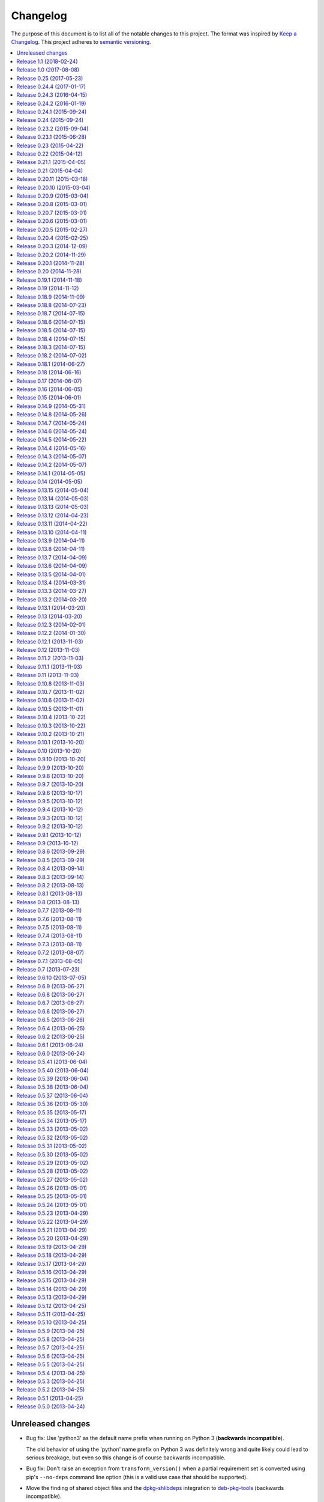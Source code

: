 Changelog
=========

The purpose of this document is to list all of the notable changes to this
project. The format was inspired by `Keep a Changelog`_. This project adheres
to `semantic versioning`_.

.. contents::
   :local:

.. _Keep a Changelog: http://keepachangelog.com/
.. _semantic versioning: http://semver.org/

Unreleased changes
------------------

- Bug fix: Use 'python3' as the default name prefix when running on Python 3
  (**backwards incompatible**).

  The old behavior of using the 'python' name prefix on Python 3 was definitely
  wrong and quite likely could lead to serious breakage, but even so this
  change is of course backwards incompatible.

- Bug fix: Don't raise an exception from ``transform_version()`` when a partial
  requirement set is converted using pip's ``--no-deps`` command line option
  (this is a valid use case that should be supported).

- Move the finding of shared object files and the dpkg-shlibdeps_ integration
  to deb-pkg-tools_ (backwards incompatible).

  This functionality originated in py2deb but since then I'd wanted to reuse it
  outside of py2deb several times and so I eventually reimplemented it in
  deb-pkg-tools_. Switching to that implementation now made sense (in order to
  reduce code duplication and simplify the py2deb code base).

  Strictly speaking this is backwards incompatible because methods have been
  removed but this only affects those who extend ``PackageToConvert`` which I
  don't expect anyone to have actually done 🙂.

- Configured `Travis CI`_ to run the test suite on Python 3.7, documented
  support for Python 3.7.

- First explicit attempt to implement compatibility with PyPy_, increasing
  compatibility to the same level as Python 3 compatibility (it mostly seems to
  work, some rough edges may be experienced).

- Make it possible for callers to change the Lintian overrides embedded in
  the generated binary packages. Also, update the default overrides.

- Switched from cached-property_ to property-manager_. The py2deb project comes
  from a time (2013) when Python descriptors were still magic to me and so I
  chose to use cached-property_. However since then I created the
  property-manager_ project (2015). At this point in time (2018) several of the
  dependencies of py2deb (other projects of mine) already use property-manager_
  and the integration of property-manager_ in py2deb can help to improve the
  project, so this seemed like the logical choice 😇.

- Changes to the online documentation:

  - **Added this changelog.** Its contents were generated by a Python script
    that collects tags and commit messages from ``git``. I manually summarized
    and converted the output to reStructuredText format.

  - Changed the theme of the documentation from ``classic`` to ``nature``. The
    classic theme is heavily customized by Read the Docs whereas the nature
    theme more closely matches what is rendered locally by Sphinx versus what
    is rendered 'remotely' on Read the Docs.

  - Changed the location of the intersphinx mapping for setuptools (it now uses
    Read the Docs).

.. _dpkg-shlibdeps: https://manpages.debian.org/dpkg-shlibdeps
.. _cached-property: https://pypi.org/project/cached-property
.. _property-manager: https://pypi.org/project/property-manager
.. _PyPy: http://en.wikipedia.org/wiki/PyPy

`Release 1.1`_ (2018-02-24)
---------------------------

- Add support for conditional dependencies via environment markers.
- Include the documentation in source distributions (the ``*.tar.gz`` files).

.. _Release 1.1: https://github.com/paylogic/py2deb/compare/1.0...1.1

`Release 1.0`_ (2017-08-08)
---------------------------

- Fixed issue `#8`_: Support PEP 440 pre-release versions.

- Document Python 3.6 support, configure `Travis CI`_ to test Python 3.6.

- Merged pull request `#11`_: Update comparison with fpm_ to remove invalid
  statement about the lack of support for converting multiple packages at once.

Since `release 0.25`_ I've only made bug fixes (i.e. no features were added)
however the change related to `#8`_ is backwards incompatible, which is why
I've decided to bump the major version number.

.. _Release 1.0: https://github.com/paylogic/py2deb/compare/0.25...1.0
.. _#8: https://github.com/paylogic/py2deb/issues/8
.. _#11: https://github.com/paylogic/py2deb/pull/11

`Release 0.25`_ (2017-05-23)
----------------------------

Make it possible to "replace" specific Python packages (installation
requirements) with a user defined system package using the new command line
option ``--use-system-package=PYTHON_PACKAGE_NAME,DEBIAN_PACKAGE_NAME``.

The package ``PYTHON_PACKAGE_NAME`` will be excluded from the convertion
process. Converted packages that depended on ``PYTHON_PACKAGE_NAME`` will have
their dependencies updated to refer to ``DEBIAN_PACKAGE_NAME`` instead.

.. _Release 0.25: https://github.com/paylogic/py2deb/compare/0.24.4...0.25

`Release 0.24.4`_ (2017-01-17)
------------------------------

- Fixed a bug in ``py2deb.utils.embed_install_prefix()`` (reported in issue
  `#9`_ and fixed in pull request `#10`_) that accidentally truncated binary
  executables when using a custom installation prefix.

- Fixed a broken import in the documentation (reported in issue `#6`_).

- Added Python 3.5 to versions tested on `Travis CI`_ (but don't look
  at the build logs just yet, for example Lintian complains with
  ``python-module-in-wrong-location``, to be investigated if and
  how this can be 'improved').

- Improved ``docs/conf.py`` and added ``humanfriendly.sphinx`` usage.

- Refactored setup script (added docstring and classifiers) and ``Makefile``
  and related files.

.. _Release 0.24.4: https://github.com/paylogic/py2deb/compare/0.24.3...0.24.4
.. _#6: https://github.com/paylogic/py2deb/issues/6
.. _#9: https://github.com/paylogic/py2deb/issues/9
.. _#10: https://github.com/paylogic/py2deb/pull/10

`Release 0.24.3`_ (2016-04-15)
------------------------------

Refactor ``setup.py`` script, improving Python 3 support:

- Counteract a possible ``UnicodeDecodeError`` when ``setup.py`` loads
  ``README.rst`` to populate the ``long_description`` field.

- Could have fixed this with a two line diff, but noticed some other things I
  wanted to improve, so here we are 🙂.

.. _Release 0.24.3: https://github.com/paylogic/py2deb/compare/0.24.2...0.24.3

`Release 0.24.2`_ (2016-01-19)
------------------------------

Bug fix: Restore compatibility with latest coloredlogs (fixes `#4`_).

.. _Release 0.24.2: https://github.com/paylogic/py2deb/compare/0.24.1...0.24.2
.. _#4: https://github.com/paylogic/py2deb/issues/4

`Release 0.24.1`_ (2015-09-24)
------------------------------

Bug fix to restore Python 3 compatibility (``execfile()`` versus ``exec``).

.. _Release 0.24.1: https://github.com/paylogic/py2deb/compare/0.24...0.24.1

`Release 0.24`_ (2015-09-24)
----------------------------

Added support for Python callbacks that enable arbitrary manipulation during
packaging.

.. _Release 0.24: https://github.com/paylogic/py2deb/compare/0.23.2...0.24

`Release 0.23.2`_ (2015-09-04)
------------------------------

- Strip trailing zeros in required versions when necessary (improves compatibility with pip_).
- Document ideas for future improvements.

.. _Release 0.23.2: https://github.com/paylogic/py2deb/compare/0.23.1...0.23.2

`Release 0.23.1`_ (2015-06-28)
------------------------------

Moved usage message munging to humanfriendly_ package.

.. _Release 0.23.1: https://github.com/paylogic/py2deb/compare/0.23...0.23.1

`Release 0.23`_ (2015-04-22)
----------------------------

Make it possible to disable automatic Lintian checks.

.. _Release 0.23: https://github.com/paylogic/py2deb/compare/0.22...0.23

`Release 0.22`_ (2015-04-12)
----------------------------

- Refactor maintainer scripts into a proper Python module:

  The post-installation and pre-removal scripts that py2deb bundled with
  generated Debian packages were lacking functionality and were not easy to
  extend. I've now refactored these scripts into a Python module with proper
  coding standards (documentation, tests, readable and maintainable code) and
  some additional features:

  - Robust support for Python namespace packages.
  - Smart enough to clean up properly after PEP 3147 (>= Python 3.2).

- Use ``executor.quote()`` instead of ``pipes.quote()``.
- Always clean up temporary directories created by pip_ and pip-accel_.
- Remove redundant temporary directory creation.

.. _Release 0.22: https://github.com/paylogic/py2deb/compare/0.21.1...0.22

`Release 0.21.1`_ (2015-04-05)
------------------------------

Update usage instructions in readme (and automate the process for the future).

.. _Release 0.21.1: https://github.com/paylogic/py2deb/compare/0.21...0.21.1

`Release 0.21`_ (2015-04-04)
----------------------------

Upgraded dependencies: pip-accel 0.25 and pip 6.

.. _Release 0.21: https://github.com/paylogic/py2deb/compare/0.20.11...0.21

`Release 0.20.11`_ (2015-03-18)
-------------------------------

Switched to ``deb_pkg_tools.utils.find_debian_architecture()``.

.. _Release 0.20.11: https://github.com/paylogic/py2deb/compare/0.20.10...0.20.11

`Release 0.20.10`_ (2015-03-04)
-------------------------------

Move control field override handling to separate, documented method.

.. _Release 0.20.10: https://github.com/paylogic/py2deb/compare/0.20.9...0.20.10

`Release 0.20.9`_ (2015-03-04)
------------------------------

Normalize package names during stdeb.cfg parsing.

.. _Release 0.20.9: https://github.com/paylogic/py2deb/compare/0.20.8...0.20.9

`Release 0.20.8`_ (2015-03-01)
------------------------------

- Include a detailed comparison to stdeb_, dh-virtualenv_ and fpm_ in the
  documentation (for details see `#1`_).

- Clarify in the readme that py2deb builds *binary* Debian packages and that
  Lintian is an optional dependency.

.. _Release 0.20.8: https://github.com/paylogic/py2deb/compare/0.20.7...0.20.8
.. _dh-virtualenv: https://github.com/spotify/dh-virtualenv
.. _fpm: https://github.com/jordansissel/fpm
.. _#1: https://github.com/paylogic/py2deb/issues/1

`Release 0.20.7`_ (2015-03-01)
------------------------------

This was a "vanity release" that contained no code changes relevant to users:
I'd finally gotten the full test suite to pass on `Travis CI`_ (see issue `#3`_
for details) and I wanted to add badges to the readme 😇.

.. _Release 0.20.7: https://github.com/paylogic/py2deb/compare/0.20.6...0.20.7
.. _#3: https://github.com/paylogic/py2deb/issues/3

`Release 0.20.6`_ (2015-03-01)
------------------------------

Improve ``PackageToConvert.determine_package_architecture()``.

In the previous release I added the ``armv6l`` to ``armhf`` mapping to
``PackageConverter`` and I just noticed that ``PackageToConvert`` didn't
respect this change.

I'm not sure why ``PackageConverter`` and ``PackageToConvert`` both ended up
having separate ways to detect the current Debian architecture (I guess this
was left over from a previous refactoring) but clearly this logic should be
contained in a single place, not spread over multiple places like it was before
this change.

.. _Release 0.20.6: https://github.com/paylogic/py2deb/compare/0.20.5...0.20.6

`Release 0.20.5`_ (2015-02-27)
------------------------------

- Improved Python 3.4 compatibility, also bumped deb-pkg-tools_ requirement to
  improve Python 3 compatibility.

- Replaced the use of ``uname -m`` with ``os.uname()`` and added an ``armv6l``
  to ``armhf`` mapping (to enable support for Raspbian).

- Start running the test suite on `Travis CI`_ against Python 2.6, 2.7 and 3.4
  and collect coverage statistics on Coveralls_.

.. _Release 0.20.5: https://github.com/paylogic/py2deb/compare/0.20.4...0.20.5
.. _Travis CI: https://travis-ci.org/paylogic/py2deb
.. _Coveralls: https://coveralls.io/github/paylogic/py2deb

`Release 0.20.4`_ (2015-02-25)
------------------------------

Give up on conversion of package descriptions using docutils_:

1. It was always just a nice to have.
2. I'm never going to get it working reliably.
3. Right now it adds several "dead weight" dependencies (because the feature
   was disabled in `release 0.18.6`_).
4. This "dead code" was reducing test coverage.

This release was the first release to be published on PyPI.

.. _Release 0.20.4: https://github.com/paylogic/py2deb/compare/0.20.3...0.20.4

`Release 0.20.3`_ (2014-12-09)
------------------------------

Add a log message when the control field overrides file is not found.

.. _Release 0.20.3: https://github.com/paylogic/py2deb/compare/0.20.2...0.20.3

`Release 0.20.2`_ (2014-11-29)
------------------------------

Bug fix: Change initialization order.

.. _Release 0.20.2: https://github.com/paylogic/py2deb/compare/0.20.1...0.20.2

`Release 0.20.1`_ (2014-11-28)
------------------------------

Re-enable auto-install runtime/configuration option.

.. _Release 0.20.1: https://github.com/paylogic/py2deb/compare/0.20...0.20.1

`Release 0.20`_ (2014-11-28)
----------------------------

Upgraded to the newest pip-accel_ (0.19.2).

.. _Release 0.20: https://github.com/paylogic/py2deb/compare/0.19.1...0.20

`Release 0.19.1`_ (2014-11-18)
------------------------------

- Moved ``coerce_to_boolean()`` to humanfriendly_ package.
- Workaround for dependency specifications like ``pytz > dev``.

.. _Release 0.19.1: https://github.com/paylogic/py2deb/compare/0.19...0.19.1
.. _humanfriendly: https://pypi.org/project/humanfriendly

`Release 0.19`_ (2014-11-12)
----------------------------

Load configuration files and environment variables by default (with
an escape hatch should it ever turn out to be problematic 😇).

.. _Release 0.19: https://github.com/paylogic/py2deb/compare/0.18.9...0.19

`Release 0.18.9`_ (2014-11-09)
------------------------------

Upgrade to pip-accel_ 0.14.1.

.. _Release 0.18.9: https://github.com/paylogic/py2deb/compare/0.18.8...0.18.9

`Release 0.18.8`_ (2014-07-23)
------------------------------

Avoid Lintian complaining about ``debian-revision-should-not-be-zero``.

.. _Release 0.18.8: https://github.com/paylogic/py2deb/compare/0.18.7...0.18.8

`Release 0.18.7`_ (2014-07-15)
------------------------------

Bug fix for custom installation prefix embedding in executable scripts.

.. _Release 0.18.7: https://github.com/paylogic/py2deb/compare/0.18.6...0.18.7

`Release 0.18.6`_ (2014-07-15)
------------------------------

Disable package description conversion until I find out what's wrong with it:

- Starting from `release 0.16` pydeb would use docutils_ to convert the
  ``long_description`` of each Python package to HTML which was then translated
  to plain text in order to generate a readme text that was embedded in the
  metadata of the binary package.

- However lots of packages on PyPI (including mine) automatically embed their
  ``README.rst`` as the ``long_description`` in the ``setup.py`` script, making
  for rather complex documents to transform.

- This interaction caused "Unable to parse package file" warnings from
  ``apt-get`` during installation of packages (given input packages with
  complex enough long descriptions).

Given that this was a "nice to have" and I had more important things on my
plate I decided to just disable this feature for now.

.. _Release 0.18.6: https://github.com/paylogic/py2deb/compare/0.18.5...0.18.6
.. _docutils: https://pypi.org/project/docutils

`Release 0.18.5`_ (2014-07-15)
------------------------------

Bug fix: Make sure the "Debian revision" part of converted version numbers
contains a digit.

.. _Release 0.18.5: https://github.com/paylogic/py2deb/compare/0.18.4...0.18.5

`Release 0.18.4`_ (2014-07-15)
------------------------------

Bug fix: Tildes in Debian binary package versions considered harmful!

Because of the special semantics of ``~`` in Debian binary pakcage versions
I've decided to switch from ``~`` to ``-`` as the separator between tokens in
the version string.

About those special semantics::

  $ dpkg --compare-versions '0.21.1~paylogic' '>=' '0.21.1'; echo $?
  1

  $ dpkg --compare-versions '0.21.1~paylogic' '>=' '0.21.1'; echo $?
  1

  $ dpkg --compare-versions '0.21.1-paylogic' '>=' '0.21.1'; echo $?
  0

  $ dpkg --compare-versions '0.21.1-paylogic-0' '>=' '0.21.1'; echo $?
  0

.. _Release 0.18.4: https://github.com/paylogic/py2deb/compare/0.18.3...0.18.4

`Release 0.18.3`_ (2014-07-15)
------------------------------

Bug fix: Cleanup temporary source directories.

These are created when you tell pip_ to install from a directory containing an
unpacked source distribution: pip copies the complete directory to ``/tmp``
before doing anything with it, but because this directory cannot be set using
``--build-directory`` py2deb never cleaned up directories created in this
manner.

.. _Release 0.18.3: https://github.com/paylogic/py2deb/compare/0.18.2...0.18.3

`Release 0.18.2`_ (2014-07-02)
------------------------------

Automatically add the ``Vcs-Hg`` control field when possible.

This works by parsing the ``.hg_archival.txt`` file generated by the ``hg
archive`` command so for now this only supports Python source distributions
exported from Mercurial repositories.

.. _Release 0.18.2: https://github.com/paylogic/py2deb/compare/0.18.1...0.18.2

`Release 0.18.1`_ (2014-06-27)
------------------------------

This release consists of more than 10 commits that were part of an effort to
prepare the py2deb project for open sourcing under the name of Paylogic_.
Here's a short summary:

- Bumped pip-accel_ requirement (to pull in an upstream bug fix) and minor
  changes to be compatible wiht the new version.
- Support for default configuration files (``/etc/py2deb.ini`` and ``~/.py2deb.ini``)
- Don't copy files during builds (performance optimization).
- Add logging in order to debug handling of postinst/prerm scripts.
- Explicitly iterate postinst/prerm scripts (explicit is better than implicit).
- Bug fix: Include postinst/prerm scripts during installation!
- Bug fix: Reformat version strings to comply with Debian policy manual.
- Make ``converter.convert()`` return list of generated package archives.
- Check for duplicate files in converted dependency sets.
- Improved the documentation.

.. _Release 0.18.1: https://github.com/paylogic/py2deb/compare/0.18...0.18.1

`Release 0.18`_ (2014-06-16)
----------------------------

This release consists of about 15 commits that were part of an effort to
prepare the py2deb project for open sourcing under the name of Paylogic_.
Here's a short summary:

- Support for environment variables.
- Make py2deb compatible with Python 3.4.
- Explicitly document that py2deb invokes pip.
- Improve ``PackageToConvert.python_requirements``.
- Improve ``PackageToConvert.debian_dependencies``.
- Rename ``find_package()`` to ``get_package()``.
- Rename ``find_python_version()`` to ``python_version()``.
- Improve ``compact_repeating_words()``.
- Add comparison between py2deb and stdeb_ to readme.
- Bring test coverage up to 92%.

.. _Release 0.18: https://github.com/paylogic/py2deb/compare/0.17...0.18

`Release 0.17`_ (2014-06-07)
----------------------------

This release consists of almost 50 commits that were part of an effort to
prepare the py2deb project for open sourcing under the name of Paylogic_.
Here's a short summary:

- Implemented PEP-8 and PEP-257 compatibility and code style checks.
- Implemented ``--report-dependencies`` option.
- Encode Python requirement 'extras' in Debian package names.
- Document the ``--`` trick in the usage message.
- Document several missing installation requirements.
- Restore compatibility with ``stdeb.cfg`` configuration files (for now there's
  no reason not to use the same file, since the file serves the exact same
  purpose - if and when I need non-compatible behavior I can switch to or add
  ``py2deb.cfg`` support).
- Bug fix: Don't move generated archives if already in target directory.
- Big refactoring: Split main module into several sub modules.
- Significantly improve test coverage.
- Enable Sphinx viewcode extension.

.. _Release 0.17: https://github.com/paylogic/py2deb/compare/0.16...0.17

`Release 0.16`_ (2014-06-05)
----------------------------

Remove the stdeb_ backend and focus fully on the pip-accel_ backend:

- I don't need something that's refined and elegant but only supports a subset
  of packages (stdeb_).
  
  I see stdeb_ as the more idealistic choice.

- What I need instead is something that supports all or most packages, and when
  it does, then it doesn't matter if the way in which it works isn't the most
  elegant way to do things.

  I see the pip-accel backend as the pragmatic choice.

.. _Release 0.16: https://github.com/paylogic/py2deb/compare/0.15...0.16

`Release 0.15`_ (2014-06-01)
----------------------------

Abusing ``update-alternatives`` for fun and profit?

This makes it possible to create a package with an isolated installation prefix
that nevertheless installs global executables in the default executable search
path (``$PATH``).

.. _Release 0.15: https://github.com/paylogic/py2deb/compare/0.14.9...0.15

`Release 0.14.9`_ (2014-05-31)
------------------------------

- Update dependencies.
- Update tests to use new version of deb-pkg-tools_ (including support for
  relationship parsing and matching).
- Bug fix: Exclude other architectures from ``*.deb`` filename matching.

.. _Release 0.14.9: https://github.com/paylogic/py2deb/compare/0.14.8...0.14.9

`Release 0.14.8`_ (2014-05-26)
------------------------------

- Rename ``packages_to_rename`` → ``name_mapping``.
- Update requirements (python-debian 0.1.21-nmu2 for Python 3.x compatibility).
- Replace configuration (global state) with function arguments (local state).

.. _Release 0.14.8: https://github.com/paylogic/py2deb/compare/0.14.7...0.14.8

`Release 0.14.7`_ (2014-05-24)
------------------------------

Bug fix for last commit.

.. _Release 0.14.7: https://github.com/paylogic/py2deb/compare/0.14.6...0.14.7

`Release 0.14.6`_ (2014-05-24)
------------------------------

Don't implicitly forbid automatic installation by pip-accel_.

.. _Release 0.14.6: https://github.com/paylogic/py2deb/compare/0.14.5...0.14.6

`Release 0.14.5`_ (2014-05-22)
------------------------------

- Moved ``package_name_from_filename()`` to ``deb_pkg_tools.package.parse_filename()``.
- Fix non fatal bug in logger format string.

.. _Release 0.14.5: https://github.com/paylogic/py2deb/compare/0.14.4...0.14.5

`Release 0.14.4`_ (2014-05-16)
------------------------------

Implement ``py2deb --inject-deps=CTRL_FILE`` option.

.. _Release 0.14.4: https://github.com/paylogic/py2deb/compare/0.14.3...0.14.4

`Release 0.14.3`_ (2014-05-07)
------------------------------

- Implement ``--no-name-prefix=PKG`` option, use it in the automated tests.
- Test conversion of isolated packages and the ``--rename=FROM,TO`` option.

.. _Release 0.14.3: https://github.com/paylogic/py2deb/compare/0.14.2...0.14.3

`Release 0.14.2`_ (2014-05-07)
------------------------------

- Bug fixes for ``--rename=FROM,TO`` functionality.
- Bug fix for stdeb backend.
- Start writing new tests that cover both backends.
- Start using Sphinx for documentation.
- Add a test involving a package with Python dependencies as well as system
  dependencies (``stdeb.cfg``).

.. _Release 0.14.2: https://github.com/paylogic/py2deb/compare/0.14.1...0.14.2

`Release 0.14.1`_ (2014-05-05)
------------------------------

Bug fix for ``py2deb.util.apply_script()``.

.. _Release 0.14.1: https://github.com/paylogic/py2deb/compare/0.14...0.14.1

`Release 0.14`_ (2014-05-05)
----------------------------

Introduce the ``--rename=FROM,TO`` option to make things more robust.

.. _Release 0.14: https://github.com/paylogic/py2deb/compare/0.13.15...0.14

`Release 0.13.15`_ (2014-05-04)
-------------------------------

Switch from ``deb_pkg_tools.utils.execute()`` to ``executor.execute()`` (today
I decided to extract this functionality into a separate package called
executor_).

.. _Release 0.13.15: https://github.com/paylogic/py2deb/compare/0.13.14...0.13.15
.. _executor: https://pypi.org/project/executor

`Release 0.13.14`_ (2014-05-03)
-------------------------------

Support for default configuration files (``~/.py2deb.ini`` and ``/etc/py2deb.ini``).

.. _Release 0.13.14: https://github.com/paylogic/py2deb/compare/0.13.13...0.13.14

`Release 0.13.13`_ (2014-05-03)
-------------------------------

Support for environment variables (``$PY2DEB_CONFIG``, ``$PY2DEB_REPO`` and
``$PY2DEB_VERBOSE``).

.. _Release 0.13.13: https://github.com/paylogic/py2deb/compare/0.13.12...0.13.13

`Release 0.13.12`_ (2014-04-23)
-------------------------------

Check command line options for non-empty arguments (feedback from Bart_ :-).

.. _Release 0.13.12: https://github.com/paylogic/py2deb/compare/0.13.11...0.13.12
.. _Bart: https://github.com/tarmack

`Release 0.13.11`_ (2014-04-22)
-------------------------------

Ignore overridden Debian package names when building isolated packages.

.. _Release 0.13.11: https://github.com/paylogic/py2deb/compare/0.13.10...0.13.11

`Release 0.13.10`_ (2014-04-11)
-------------------------------

- Don't make the post-installation script error out on syntax errors reported by ``py_compile``.
- Bug fix for apply-script command in pip-accel_ backend.

.. _Release 0.13.10: https://github.com/paylogic/py2deb/compare/0.13.9...0.13.10

`Release 0.13.9`_ (2014-04-11)
------------------------------

Bug fix for order of unpack/apply script/cleanup commands in pip-accel_
backend.

.. _Release 0.13.9: https://github.com/paylogic/py2deb/compare/0.13.8...0.13.9

`Release 0.13.8`_ (2014-04-11)
------------------------------

- Use ``deb_pkg_tools.package.clean_package_tree()`` in pip-accel_ backend.
- Move ``apply_script()`` to common code, call it from both backends
- Move sanity checking from stdeb_ backend to common code.

.. _Release 0.13.8: https://github.com/paylogic/py2deb/compare/0.13.7...0.13.8

`Release 0.13.7`_ (2014-04-09)
------------------------------

Bug fix: Never use the root logger.

.. _Release 0.13.7: https://github.com/paylogic/py2deb/compare/0.13.6...0.13.7

`Release 0.13.6`_ (2014-04-09)
------------------------------

Bug fix: Remove output redirection, change ``--print-deps`` to ``--report-deps=PATH``.

.. _Release 0.13.6: https://github.com/paylogic/py2deb/compare/0.13.5...0.13.6

`Release 0.13.5`_ (2014-04-01)
------------------------------

Bug fix: Don't patch control files of isolated packages.

.. _Release 0.13.5: https://github.com/paylogic/py2deb/compare/0.13.4...0.13.5

`Release 0.13.4`_ (2014-03-31)
------------------------------

Bug fix: Move output redirection to ``main()`` function (where it belongs).

.. _Release 0.13.4: https://github.com/paylogic/py2deb/compare/0.13.3...0.13.4

`Release 0.13.3`_ (2014-03-27)
------------------------------

Reset primary package name when building name/install prefixed packages.

.. _Release 0.13.3: https://github.com/paylogic/py2deb/compare/0.13.2...0.13.3

`Release 0.13.2`_ (2014-03-20)
------------------------------

Cleanup handling & documentation of command line arguments.

.. _Release 0.13.2: https://github.com/paylogic/py2deb/compare/0.13.1...0.13.2

`Release 0.13.1`_ (2014-03-20)
------------------------------

Add a post-installation script to generate ``*.pyc`` files.

.. _Release 0.13.1: https://github.com/paylogic/py2deb/compare/0.13...0.13.1

`Release 0.13`_ (2014-03-20)
----------------------------

Initial support for isolated packages (not in the default ``sys.path``).

.. _Release 0.13: https://github.com/paylogic/py2deb/compare/0.12.3...0.13

`Release 0.12.3`_ (2014-02-01)
------------------------------

Bump pip-accel_ requirement (another upstream bug fixed).

.. _Release 0.12.3: https://github.com/paylogic/py2deb/compare/0.12.2...0.12.3

`Release 0.12.2`_ (2014-01-30)
------------------------------

Bump pip-accel_ requirement (upstream bug fixed).

.. _Release 0.12.2: https://github.com/paylogic/py2deb/compare/0.12.1...0.12.2

`Release 0.12.1`_ (2013-11-03)
------------------------------

Bug fix: Don't fail when a ``PKG-INFO`` file can't be parsed.

.. _Release 0.12.1: https://github.com/paylogic/py2deb/compare/0.12...0.12.1

`Release 0.12`_ (2013-11-03)
----------------------------

Improve the pip-accel_ backend (use a ``prerm`` script to cleanup left over byte code files).

.. _Release 0.12: https://github.com/paylogic/py2deb/compare/0.11.2...0.12

`Release 0.11.2`_ (2013-11-03)
------------------------------

Improve the pip-accel_ backend (the maintainer field is now preserved).

.. _Release 0.11.2: https://github.com/paylogic/py2deb/compare/0.11.1...0.11.2

`Release 0.11.1`_ (2013-11-03)
------------------------------

Improve logging of pip-accel_ backend.

.. _Release 0.11.1: https://github.com/paylogic/py2deb/compare/0.11...0.11.1

`Release 0.11`_ (2013-11-03)
----------------------------

- Improve the pip-accel_ backend (for example it now respects ``stdeb.cfg``).
- Move generation of tagged descriptions to common function.
- Make Python >= 2.6 dependency explicit in ``stdeb.cfg``.

.. _Release 0.11: https://github.com/paylogic/py2deb/compare/0.10.8...0.11

`Release 0.10.8`_ (2013-11-03)
------------------------------

- Add a test case for converting packages with dependencies on replacements.
- Increase the verbosity of the stdeb_ logger.

.. _Release 0.10.8: https://github.com/paylogic/py2deb/compare/0.10.7...0.10.8

`Release 0.10.7`_ (2013-11-02)
------------------------------

Bug fix: Properly convert dependencies on packages with replacements (and add a
test case for converting packages with dependencies).

.. _Release 0.10.7: https://github.com/paylogic/py2deb/compare/0.10.6...0.10.7

`Release 0.10.6`_ (2013-11-02)
------------------------------

- Bug fix: Make ``convert()`` report direct dependencies but not transitive ones.
- Add a first test case to the test suite, use ``py.test`` to run it.

.. _Release 0.10.6: https://github.com/paylogic/py2deb/compare/0.10.5...0.10.6

`Release 0.10.5`_ (2013-11-01)
------------------------------

- Bug fix for logging in ``py2deb.backends.stdeb_backend.patch_control()``.
- Add ``make reset`` target to (re)create virtual environment

.. _Release 0.10.5: https://github.com/paylogic/py2deb/compare/0.10.4...0.10.5

`Release 0.10.4`_ (2013-10-22)
------------------------------

Bug fix for pip-accel_ backend (fallback on e.g. Jaunty and Karmic) by
rewriting ``/site-packages/`` to ``/dist-packages/``.

.. _Release 0.10.4: https://github.com/paylogic/py2deb/compare/0.10.3...0.10.4

`Release 0.10.3`_ (2013-10-22)
------------------------------

Remove automatic dependency installation (way too much magic, a silly idea in retrospect).

.. _Release 0.10.3: https://github.com/paylogic/py2deb/compare/0.10.2...0.10.3

`Release 0.10.2`_ (2013-10-21)
------------------------------

Add a missing Debian dependency: ``python-setuptools``.

.. _Release 0.10.2: https://github.com/paylogic/py2deb/compare/0.10.1...0.10.2

`Release 0.10.1`_ (2013-10-20)
------------------------------

Bug fix for last commit.

.. _Release 0.10.1: https://github.com/paylogic/py2deb/compare/0.10...0.10.1

`Release 0.10`_ (2013-10-20)
----------------------------

Fall back to alternative backend when requested backend fails.

.. _Release 0.10: https://github.com/paylogic/py2deb/compare/0.9.10...0.10

`Release 0.9.10`_ (2013-10-20)
------------------------------

Enable compatiblity with Ubuntu 9.04 (Jaunty) by changing from
``sort --version-sort`` to ``sort --general-numeric-sort``.

.. _Release 0.9.10: https://github.com/paylogic/py2deb/compare/0.9.9...0.9.10

`Release 0.9.9`_ (2013-10-20)
-----------------------------

Bug fix: Don't assume iterable arguments are lists (they might be tuples).

.. _Release 0.9.9: https://github.com/paylogic/py2deb/compare/0.9.8...0.9.9

`Release 0.9.8`_ (2013-10-20)
-----------------------------

Fix recursive import error between ``__init__.py`` and ``bootstrap.py``.

.. _Release 0.9.8: https://github.com/paylogic/py2deb/compare/0.9.7...0.9.8

`Release 0.9.7`_ (2013-10-20)
-----------------------------

Automatic installation of required system packages.

.. _Release 0.9.7: https://github.com/paylogic/py2deb/compare/0.9.6...0.9.7

`Release 0.9.6`_ (2013-10-17)
-----------------------------

Bug fix: Send the output of Lintian to stderr! (otherwise ``--print-deps`` is broken)

.. _Release 0.9.6: https://github.com/paylogic/py2deb/compare/0.9.5...0.9.6

`Release 0.9.5`_ (2013-10-12)
-----------------------------

Bump some requirements.

.. _Release 0.9.5: https://github.com/paylogic/py2deb/compare/0.9.4...0.9.5

`Release 0.9.4`_ (2013-10-12)
-----------------------------

Bug fix for ``py2deb.bootstrap.install()``.

.. _Release 0.9.4: https://github.com/paylogic/py2deb/compare/0.9.3...0.9.4

`Release 0.9.3`_ (2013-10-12)
-----------------------------

Bug fix for ``py2deb.converter.convert()``.

.. _Release 0.9.3: https://github.com/paylogic/py2deb/compare/0.9.2...0.9.3

`Release 0.9.2`_ (2013-10-12)
-----------------------------

Bug fix for ``py2deb --install``.

.. _Release 0.9.2: https://github.com/paylogic/py2deb/compare/0.9.1...0.9.2

`Release 0.9.1`_ (2013-10-12)
-----------------------------

Bug fix for broken import.

.. _Release 0.9.1: https://github.com/paylogic/py2deb/compare/0.9...0.9.1

`Release 0.9`_ (2013-10-12)
---------------------------

- Created a shell script that uses magic in deb-pkg-tools_ to convert py2deb
  using itself and install the resulting ``*.deb`` packages on the local
  system. This shell script was then converted to Python and is available from
  the command line interface using ``py2deb --install``.

- Bug fix: Don't error out when repository directory matches archive directory

.. _Release 0.9: https://github.com/paylogic/py2deb/compare/0.8.6...0.9

`Release 0.8.6`_ (2013-09-29)
-----------------------------

Make it simpler to call py2deb from Python (by moving logic
from ``py2deb.main()`` to ``py2deb.converter.convert()``).

.. _Release 0.8.6: https://github.com/paylogic/py2deb/compare/0.8.5...0.8.6

`Release 0.8.5`_ (2013-09-29)
-----------------------------

Cleanup handling of logging.

.. _Release 0.8.5: https://github.com/paylogic/py2deb/compare/0.8.4...0.8.5

`Release 0.8.4`_ (2013-09-14)
-----------------------------

Be compatible with upstream Debianized packages (e.g. Kazoo).

.. _Release 0.8.4: https://github.com/paylogic/py2deb/compare/0.8.3...0.8.4

`Release 0.8.3`_ (2013-09-14)
-----------------------------

Process required packages in alphabetical sort order.

.. _Release 0.8.3: https://github.com/paylogic/py2deb/compare/0.8.2...0.8.3

`Release 0.8.2`_ (2013-08-13)
-----------------------------

- Improved decision process for choosing stdeb_ version:

  And here's for a very peculiar bug fix... I was trying to convert PyXML 0.8.4
  to a Debian package and the setup.py script kept failing with ``error: invalid
  command 'debianize'``. After much digging:

  - py2deb runs ``python setup.py --command-packages=stdeb.command debianize``
    which implies that ``from stdeb.command import debianize`` is run.

  - ``import stdeb`` actually imports the module bundled with py2deb (which
    automatically pick the right version of stdeb for the current platform) and
    this module imported py2deb -> pip-accel -> pip -> html5lib (bundled with
    pip) which then blows up with::

     >>> import xml.etree.ElementTree as default_etree
     ImportError: No module named etree.ElementTree

  - Turns out PyXML 0.8.4 indeed contains an ``xml`` module... This all happens
    because Python implicitly imports from the current working directory before
    the rest of the entries in ``sys.path`` and PyXML actually depends on this;
    take a look at the ``setup.py`` script.

  Lesson learned: I guess it's wise to restrict our bundled fake stdeb module
  to standard library module imports :-).

- Improved ``py2deb.util.patch_control_file()``.

.. _Release 0.8.2: https://github.com/paylogic/py2deb/compare/0.8.1...0.8.2

`Release 0.8.1`_ (2013-08-13)
-----------------------------

- Implement control overrides for pip-accel backend (also: refactor configuration handling).
- Make it possible to override individual Debian package names.
- Backends shouldn't know about "replacements".

.. _Release 0.8.1: https://github.com/paylogic/py2deb/compare/0.8...0.8.1

`Release 0.8`_ (2013-08-13)
---------------------------

Start work on a backend using pip-accel_ instead of stdeb_:

- After working with stdeb_ for over four months it had become painfully clear
  that it would never be able to convert the huge dependency trees I had in
  mind for it because it was simply way too fragile.

- At the same time I knew from working on pip-accel_ that ``python setup.py
  bdist`` was much more reliable / robust and gave usable results, even if
  completely specific to the major and minor version of the running Python
  interpreter.

This is how I decided to start working on an alternative package conversion
backend for py2deb.

.. _Release 0.8: https://github.com/paylogic/py2deb/compare/0.7.7...0.8

`Release 0.7.7`_ (2013-08-11)
-----------------------------

- Remove reference to stdeb_ from py2deb.ini (bundled with py2deb anyway)
- Log external command execution.
- Fix copy/paste error in ``setup.py``.
- Improve stdeb_ version selection.

.. _Release 0.7.7: https://github.com/paylogic/py2deb/compare/0.7.6...0.7.7

`Release 0.7.6`_ (2013-08-11)
-----------------------------

Use ``coloredlogs.increase_verbosity()`` (always keep logger at full verbosity).

.. _Release 0.7.6: https://github.com/paylogic/py2deb/compare/0.7.5...0.7.6

`Release 0.7.5`_ (2013-08-11)
-----------------------------

- Start using ``deb_pkg_tools.package.clean_package_tree()``.
- Add ``README`` and ``LICENSE`` to ``MANIFEST.in``.

.. _Release 0.7.5: https://github.com/paylogic/py2deb/compare/0.7.4...0.7.5

`Release 0.7.4`_ (2013-08-11)
-----------------------------

Compatibility with pip-accel_ 0.9.4.

.. _Release 0.7.4: https://github.com/paylogic/py2deb/compare/0.7.3...0.7.4

`Release 0.7.3`_ (2013-08-11)
-----------------------------

Improve the ``setup.py`` script and move the installation requirements to a
separate ``requirements.txt`` file.

.. _Release 0.7.3: https://github.com/paylogic/py2deb/compare/0.7.2...0.7.3

`Release 0.7.2`_ (2013-08-07)
-----------------------------

Tweak the requirements.

.. _Release 0.7.2: https://github.com/paylogic/py2deb/compare/0.7.1...0.7.2

`Release 0.7.1`_ (2013-08-05)
-----------------------------

- Compatibility with the latest version of pip-accel_ (0.9.12).
- Compatibility with the latest version of deb-pkg-tools_.
- Restore release tag in pinned versions only.
- Abuse "Description" field to advertise py2deb.
- Make ``py2deb -v`` imply ``DH_VERBOSE=1`` (pass verbosity to debian-helper scripts).

.. _Release 0.7.1: https://github.com/paylogic/py2deb/compare/0.7...0.7.1

`Release 0.7`_ (2013-07-23)
---------------------------

This is a snapshot in the middle of a big refactoring...

I'd love to use py2deb in a dozen places but was blocked from doing so because
of a handful of unrelated issues that remained to be solved. After lots of
testing, failed attempts and frustration I now have something that seems to
work (although I have to clean it up and there are still some minor issues that
I'm aware of):

- My original goal with py2deb was to use two name spaces for the names of
  generated packages: The real name space ``pl-python-...`` would be very
  explicit but dependencies would refer to virtual packages named
  ``python-...``. Then the ``pl-python-...`` packages could have ``Provides:``
  fields giving the ``python-...`` names.
   
  It turns out this cannot work the way I want it to; virtual packages are
  second class citizens in Debian :-(. AFAICT the only way to get everything
  working properly is to just use the ``python-...`` name space directly, so
  that's what the new code is slowly working towards.

- Merging of control files was not working properly, however some months ago (I
  think before py2deb was born) I wrote my own control file merger. I've now
  extracted that from the project where it originated and moved it to a package
  called deb-pkg-tools_, which hasn't been released yet but will be soon. py2deb
  now uses deb-pkg-tools to patch/merge control files.

- The Python ``==`` version matching operator was copied verbatim to the
   Debian control files which is invalid. This is now fixed.

- stdeb_ 0.6.0 is required on Ubuntu 10.04, stdeb 0.6.0+git is required on
  Ubuntu 12.04, however stdeb 0.6.0+git hasn't been released yet. Also Python
  nor Debian can simply/elegantly express this *very explicit* distinction
  between stdeb versions and Ubuntu distributions. The only remaining way to
  keep my sanity was to bundle both versions of stdeb inside py2deb.

  TODO: Add READMEs, LICENSEs.

- Lots of changes to logging including the version of coloredlogs and the
  introduction of separate loggers for separate modules.

- Lots of moving around with code and responsibilities while I tried to make
  sense of the way py2deb should and could work.

.. _Release 0.7: https://github.com/paylogic/py2deb/compare/0.6.10...0.7
.. _deb-pkg-tools: https://pypi.org/project/deb-pkg-tools/

`Release 0.6.10`_ (2013-07-05)
------------------------------

- Replace nasty rules file patching with an environment variable
- Improved the README.

.. _Release 0.6.10: https://github.com/paylogic/py2deb/compare/0.6.9...0.6.10

`Release 0.6.9`_ (2013-06-27)
-----------------------------

Minor changes to logging output (changed severity levels + made logger name visible).

.. _Release 0.6.9: https://github.com/paylogic/py2deb/compare/0.6.8...0.6.9

`Release 0.6.8`_ (2013-06-27)
-----------------------------

Make it possible to set the repository directory as a command line option.

.. _Release 0.6.8: https://github.com/paylogic/py2deb/compare/0.6.7...0.6.8

`Release 0.6.7`_ (2013-06-27)
-----------------------------

Sneaking in a minor bug fix.

.. _Release 0.6.7: https://github.com/paylogic/py2deb/compare/0.6.6...0.6.7

`Release 0.6.6`_ (2013-06-27)
-----------------------------

Redirect pip's output to stderr.

.. _Release 0.6.6: https://github.com/paylogic/py2deb/compare/0.6.5...0.6.6

`Release 0.6.5`_ (2013-06-26)
-----------------------------

- Updated README.
- Return of the sanity_check

.. _Release 0.6.5: https://github.com/paylogic/py2deb/compare/0.6.4...0.6.5

`Release 0.6.4`_ (2013-06-25)
-----------------------------

- Will now correctly remove the script field.
- Fixed dependency issues.

.. _Release 0.6.4: https://github.com/paylogic/py2deb/compare/0.6.2...0.6.4

`Release 0.6.2`_ (2013-06-25)
-----------------------------

Temporarily removed sanity checking.

.. _Release 0.6.2: https://github.com/paylogic/py2deb/compare/0.6.1...0.6.2

`Release 0.6.1`_ (2013-06-24)
-----------------------------

Added sanity check on dependencies using pip-accel_.

.. _Release 0.6.1: https://github.com/paylogic/py2deb/compare/0.6.0...0.6.1

`Release 0.6.0`_ (2013-06-24)
-----------------------------

- Moved and rewrote converter, package, util to reflect changes to the cli.
- Fixed check on returncodes from subprocesses.
- Overhauled command line options.
- Changed verbosity option.
- Renamed control.ini.

.. _Release 0.6.0: https://github.com/paylogic/py2deb/compare/0.5.41...0.6.0

`Release 0.5.41`_ (2013-06-04)
------------------------------

Try to deal better with packages that have Debian replacements.

.. _Release 0.5.41: https://github.com/paylogic/py2deb/compare/0.5.40...0.5.41

`Release 0.5.40`_ (2013-06-04)
------------------------------

Deal with the python-imaging vs. pil vs. pillow mess 😞.

.. _Release 0.5.40: https://github.com/paylogic/py2deb/compare/0.5.39...0.5.40

`Release 0.5.39`_ (2013-06-04)
------------------------------

Added ``pil`` to ``control.ini``.

.. _Release 0.5.39: https://github.com/paylogic/py2deb/compare/0.5.38...0.5.39

`Release 0.5.38`_ (2013-06-04)
------------------------------

Lots of changes to deal with the whole setuptools/distribute contraption...

.. _Release 0.5.38: https://github.com/paylogic/py2deb/compare/0.5.37...0.5.38

`Release 0.5.37`_ (2013-06-04)
------------------------------

Added ``Pillow`` conflict with ``python-imaging`` to ``control.ini``.

.. _Release 0.5.37: https://github.com/paylogic/py2deb/compare/0.5.36...0.5.37

`Release 0.5.36`_ (2013-05-30)
------------------------------

- Mark the ``python-support`` package as a requirement of py2deb in the
  configuration file.
- Added the command line option ``-d``, ``--no-deps`` to ignore dependencies.

.. _Release 0.5.36: https://github.com/paylogic/py2deb/compare/0.5.35...0.5.36

`Release 0.5.35`_ (2013-05-17)
------------------------------

Raise an exception if there is no dependency file to recall.

.. _Release 0.5.35: https://github.com/paylogic/py2deb/compare/0.5.34...0.5.35

`Release 0.5.34`_ (2013-05-17)
------------------------------

Properly integrate pip-accel_ 0.8.5 into py2deb and remove the embedded (and
simplified) variant of pip-accel_ from the py2deb code base.

.. _Release 0.5.34: https://github.com/paylogic/py2deb/compare/0.5.33...0.5.34

`Release 0.5.33`_ (2013-05-02)
------------------------------

Workaround Fabric bundling Paramiko.

.. _Release 0.5.33: https://github.com/paylogic/py2deb/compare/0.5.32...0.5.33

`Release 0.5.32`_ (2013-05-02)
------------------------------

Bug fix: Requirement instance has no attribute 'specs'.

.. _Release 0.5.32: https://github.com/paylogic/py2deb/compare/0.5.31...0.5.32

`Release 0.5.31`_ (2013-05-02)
------------------------------

Remove confusion about ``py2deb.package.Requirement`` versus
``pkg_resources.Requirement``.

.. _Release 0.5.31: https://github.com/paylogic/py2deb/compare/0.5.30...0.5.31

`Release 0.5.30`_ (2013-05-02)
------------------------------

- Rename ``[replace_dependencies]`` section to ``[replacements]``.
- Add ``[replacements]`` workarounds for specific packages to the configuration file.
- Don't translate replacement package names.

.. _Release 0.5.30: https://github.com/paylogic/py2deb/compare/0.5.29...0.5.30

`Release 0.5.29`_ (2013-05-02)
------------------------------

Make pinned Debian dependencies explicit.

.. _Release 0.5.29: https://github.com/paylogic/py2deb/compare/0.5.28...0.5.29

`Release 0.5.28`_ (2013-05-02)
------------------------------

Change the location of the default repository when running as ``root``.

.. _Release 0.5.28: https://github.com/paylogic/py2deb/compare/0.5.27...0.5.28

`Release 0.5.27`_ (2013-05-02)
------------------------------

- Pinned version of ``python-debian``.
- Support for "replacing" dependencies (for example ``setuptools`` versus ``distribute``).
- Lots of changes and improvements to dependency/requirement handling.

.. _Release 0.5.27: https://github.com/paylogic/py2deb/compare/0.5.26...0.5.27

`Release 0.5.26`_ (2013-05-01)
------------------------------

Incorporate release numbers in pinned versions (without this, ``pl-py2deb
--recall`` reports invalid versions).

.. _Release 0.5.26: https://github.com/paylogic/py2deb/compare/0.5.25...0.5.26

`Release 0.5.25`_ (2013-05-01)
------------------------------

- Make it possible to persist and recall Debianized dependencies.
- Add a simple command line interface.
- Place built packages in ``/tmp`` if user is not ``root``.
- Make sure ``python setup.py debianize`` runs inside the virtual environment.

.. _Release 0.5.25: https://github.com/paylogic/py2deb/compare/0.5.24...0.5.25

`Release 0.5.24`_ (2013-05-01)
------------------------------

Report dependencies as well as required versions.

.. _Release 0.5.24: https://github.com/paylogic/py2deb/compare/0.5.23...0.5.24

`Release 0.5.23`_ (2013-04-29)
------------------------------

Another bug fix.

.. _Release 0.5.23: https://github.com/paylogic/py2deb/compare/0.5.22...0.5.23

`Release 0.5.22`_ (2013-04-29)
------------------------------

Another bug fix.

.. _Release 0.5.22: https://github.com/paylogic/py2deb/compare/0.5.21...0.5.22

`Release 0.5.21`_ (2013-04-29)
------------------------------

Another bug fix.

.. _Release 0.5.21: https://github.com/paylogic/py2deb/compare/0.5.20...0.5.21

`Release 0.5.20`_ (2013-04-29)
------------------------------

Sorry, forgot to call the function...

.. _Release 0.5.20: https://github.com/paylogic/py2deb/compare/0.5.19...0.5.20

`Release 0.5.19`_ (2013-04-29)
------------------------------

Bug fix for previous release.

.. _Release 0.5.19: https://github.com/paylogic/py2deb/compare/0.5.18...0.5.19

`Release 0.5.18`_ (2013-04-29)
------------------------------

Bug fix for dependency introspection.

.. _Release 0.5.18: https://github.com/paylogic/py2deb/compare/0.5.17...0.5.18

`Release 0.5.17`_ (2013-04-29)
------------------------------

Remove ``merge_dicts`` usage.

.. _Release 0.5.17: https://github.com/paylogic/py2deb/compare/0.5.16...0.5.17

`Release 0.5.16`_ (2013-04-29)
------------------------------

Don't print empty ``Depends:`` fields.

.. _Release 0.5.16: https://github.com/paylogic/py2deb/compare/0.5.15...0.5.16

`Release 0.5.15`_ (2013-04-29)
------------------------------

Bug fix for deb822 usage (``merge_fields`` doesn't work if you start with an
empty field).

.. _Release 0.5.15: https://github.com/paylogic/py2deb/compare/0.5.14...0.5.15

`Release 0.5.14`_ (2013-04-29)
------------------------------

Bug fix for release 0.5.13.

.. _Release 0.5.14: https://github.com/paylogic/py2deb/compare/0.5.13...0.5.14

`Release 0.5.13`_ (2013-04-29)
------------------------------

Print the ``Depends:`` fields of built packages.

.. _Release 0.5.13: https://github.com/paylogic/py2deb/compare/0.5.12...0.5.13

`Release 0.5.12`_ (2013-04-25)
------------------------------

Code style noise.

.. _Release 0.5.12: https://github.com/paylogic/py2deb/compare/0.5.11...0.5.12

`Release 0.5.11`_ (2013-04-25)
------------------------------

Bug fix: Use ``pkg_resources.Requirement.parse()`` to properly parse
requirement expressions.

.. _Release 0.5.11: https://github.com/paylogic/py2deb/compare/0.5.10...0.5.11

`Release 0.5.10`_ (2013-04-25)
------------------------------

Don't silence the output of ``dpkg-buildpackage``.

.. _Release 0.5.10: https://github.com/paylogic/py2deb/compare/0.5.9...0.5.10

`Release 0.5.9`_ (2013-04-25)
-----------------------------

- Ignore GPG signing when building packages.
- Don't cleanup build directory on exceptions (allows post-mortem debugging).
- Added a readme and todo list.

.. _Release 0.5.9: https://github.com/paylogic/py2deb/compare/0.5.8...0.5.9

`Release 0.5.8`_ (2013-04-25)
-----------------------------

Yet another bug fix for release 0.5.5...

.. _Release 0.5.8: https://github.com/paylogic/py2deb/compare/0.5.7...0.5.8

`Release 0.5.7`_ (2013-04-25)
-----------------------------

Another bug fix for release 0.5.5.

.. _Release 0.5.7: https://github.com/paylogic/py2deb/compare/0.5.6...0.5.7

`Release 0.5.6`_ (2013-04-25)
-----------------------------

Bug fix for release 0.5.5.

.. _Release 0.5.6: https://github.com/paylogic/py2deb/compare/0.5.5...0.5.6

`Release 0.5.5`_ (2013-04-25)
-----------------------------

Fixes for installation of global build dependencies.

.. _Release 0.5.5: https://github.com/paylogic/py2deb/compare/0.5.4...0.5.5

`Release 0.5.4`_ (2013-04-25)
-----------------------------

Don't silence the output of ``apt-get`` when installing build dependencies.

.. _Release 0.5.4: https://github.com/paylogic/py2deb/compare/0.5.3...0.5.4

`Release 0.5.3`_ (2013-04-25)
-----------------------------

Use system wide pip-accel_ cache directories when running as ``root``.

.. _Release 0.5.3: https://github.com/paylogic/py2deb/compare/0.5.2...0.5.3
.. _pip-accel: https://github.com/paylogic/pip-accel

`Release 0.5.2`_ (2013-04-25)
-----------------------------

Add dependency on ``chardet`` which is imported by ``python-debian`` but not
included in its installation requirements.

.. _Release 0.5.2: https://github.com/paylogic/py2deb/compare/0.5.1...0.5.2

`Release 0.5.1`_ (2013-04-25)
-----------------------------

- Properly nest all Python modules under ``pydeb.*`` namespace.
- Renamed command line entry point from ``py2deb`` to ``pl-py2deb``.

  Context: py2deb is developed at Paylogic_ where a lot of our internal command
  line tools use the ``pl-*`` namespace inspired by the ``mk-*`` / ``pt-*``
  namespace that `Percona Toolkit`_ uses.

.. _Release 0.5.1: https://github.com/paylogic/py2deb/compare/0.5.0...0.5.1
.. _Paylogic: https://www.paylogic.com/
.. _Percona Toolkit: https://www.percona.com/software/database-tools/percona-toolkit

`Release 0.5.0`_ (2013-04-24)
-----------------------------

The initial release, very much a rough work in progress 😇.

The py2deb project was kicked off by Arjan, an intern at Paylogic at the time,
in collaboration with Peter (who guided Arjan's internship). The abstract idea
that we set out to create was as follows:

- Use pip_ to download a Python package from PyPI and recursively gather
  installation requirements until we can satisfy all dependencies.

- Use stdeb_ to batch convert all of the downloaded Python packages to Debian
  packages.

.. _Release 0.5.0: https://github.com/paylogic/py2deb/tree/0.5.0
.. _pip: https://pip.pypa.io/en/stable/
.. _stdeb: https://pypi.org/project/stdeb
